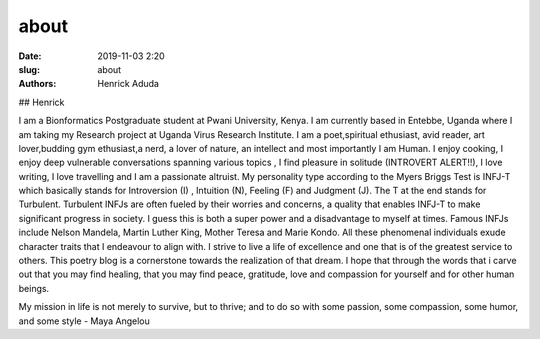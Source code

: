 about
##############

:date: 2019-11-03 2:20
:slug: about
:authors: Henrick Aduda

## Henrick 

I am a Bionformatics Postgraduate student at Pwani University, Kenya. I am currently based in Entebbe, Uganda where I am taking my Research project at Uganda Virus Research Institute. I am a poet,spiritual ethusiast, avid reader, art lover,budding gym ethusiast,a nerd, a lover of nature, an intellect and most importantly I am Human. I enjoy cooking, I enjoy deep vulnerable conversations spanning various topics , I find pleasure in solitude (INTROVERT ALERT!!), I love writing, I love travelling and I am a passionate altruist. My personality type according to the Myers Briggs Test is INFJ-T which basically stands for Introversion (I) , Intuition (N), Feeling (F) and Judgment (J). The T at the end stands for Turbulent. Turbulent INFJs are often fueled by their worries and concerns, a quality that enables INFJ-T to make significant progress in society. I guess this is both a super power and a disadvantage to myself at times. Famous INFJs include Nelson Mandela, Martin Luther King, Mother Teresa and Marie Kondo. All these phenomenal individuals exude character traits that I endeavour to align with. I strive to live a life of excellence and one that is of the greatest service to others. This poetry blog is a cornerstone towards the realization of that dream. I hope that through the words that i carve out that you may find healing, that you may find peace, gratitude, love and compassion for yourself and for other human beings. 


My mission in life is not merely to survive, but to thrive; and to do so with some passion, some compassion, some humor, and some style - Maya Angelou
